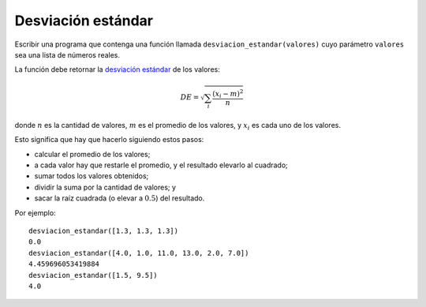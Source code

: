Desviación estándar
-------------------

Escribir una programa
que contenga una función llamada ``desviacion_estandar(valores)``
cuyo parámetro ``valores`` sea una lista de números reales.

La función debe retornar
la `desviación estándar`_ de los valores:

.. math::

   DE = \sqrt{\sum_{i} \frac{(x_i - m)^2}{n}}

.. _desviación estándar: http://es.wikipedia.org/wiki/Desviaci%C3%B3n_est%C3%A1ndar

donde :math:`n` es la cantidad de valores,
:math:`m` es el promedio de los valores, y
:math:`x_i` es cada uno de los valores.

Esto significa que hay que hacerlo siguiendo estos pasos:

* calcular el promedio de los valores;
* a cada valor hay que restarle el promedio, y el resultado elevarlo al cuadrado;
* sumar todos los valores obtenidos;
* dividir la suma por la cantidad de valores; y
* sacar la raíz cuadrada (o elevar a :math:`0.5`) del resultado.

Por ejemplo:

::

	desviacion_estandar([1.3, 1.3, 1.3])
	0.0
	desviacion_estandar([4.0, 1.0, 11.0, 13.0, 2.0, 7.0])
	4.459696053419884
	desviacion_estandar([1.5, 9.5])
	4.0
